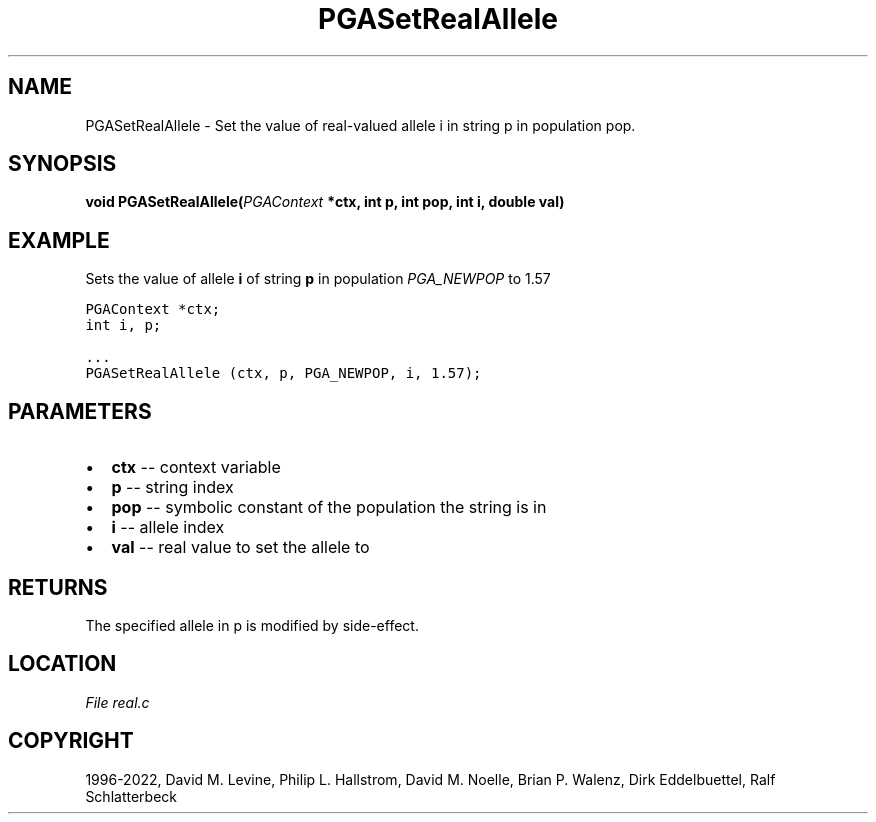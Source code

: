 .\" Man page generated from reStructuredText.
.
.
.nr rst2man-indent-level 0
.
.de1 rstReportMargin
\\$1 \\n[an-margin]
level \\n[rst2man-indent-level]
level margin: \\n[rst2man-indent\\n[rst2man-indent-level]]
-
\\n[rst2man-indent0]
\\n[rst2man-indent1]
\\n[rst2man-indent2]
..
.de1 INDENT
.\" .rstReportMargin pre:
. RS \\$1
. nr rst2man-indent\\n[rst2man-indent-level] \\n[an-margin]
. nr rst2man-indent-level +1
.\" .rstReportMargin post:
..
.de UNINDENT
. RE
.\" indent \\n[an-margin]
.\" old: \\n[rst2man-indent\\n[rst2man-indent-level]]
.nr rst2man-indent-level -1
.\" new: \\n[rst2man-indent\\n[rst2man-indent-level]]
.in \\n[rst2man-indent\\n[rst2man-indent-level]]u
..
.TH "PGASetRealAllele" "3" "2023-01-16" "" "PGAPack"
.SH NAME
PGASetRealAllele \- Set the value of real-valued allele i in string p in population pop. 
.SH SYNOPSIS
.B void  PGASetRealAllele(\fI\%PGAContext\fP  *ctx, int  p, int  pop, int  i, double  val) 
.sp
.SH EXAMPLE
.sp
Sets the value of allele \fBi\fP of string \fBp\fP in population
\fI\%PGA_NEWPOP\fP to 1.57
.sp
.nf
.ft C
PGAContext *ctx;
int i, p;

\&...
PGASetRealAllele (ctx, p, PGA_NEWPOP, i, 1.57);
.ft P
.fi

 
.SH PARAMETERS
.IP \(bu 2
\fBctx\fP \-\- context variable 
.IP \(bu 2
\fBp\fP \-\- string index 
.IP \(bu 2
\fBpop\fP \-\- symbolic constant of the population the string is in 
.IP \(bu 2
\fBi\fP \-\- allele index 
.IP \(bu 2
\fBval\fP \-\- real value to set the allele to 
.SH RETURNS
The specified allele in p is modified by side\-effect.
.SH LOCATION
\fI\%File real.c\fP
.SH COPYRIGHT
1996-2022, David M. Levine, Philip L. Hallstrom, David M. Noelle, Brian P. Walenz, Dirk Eddelbuettel, Ralf Schlatterbeck
.\" Generated by docutils manpage writer.
.

